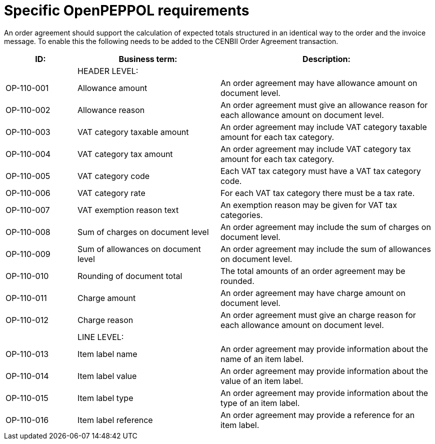 [[specific-openpeppol-requirements]]
= Specific OpenPEPPOL requirements

An order agreement should support the calculation of expected totals structured in an identical way to the order and the invoice message. To enable this the following needs to be added to the CENBII Order Agreement transaction.

[cols="1,2,3",options="header",]
|====
|ID: |Business term: |Description:
| |HEADER LEVEL: |
|OP-110-001
|Allowance amount
|An order agreement may have allowance amount on document level.

|OP-110-002
|Allowance reason
|An order agreement must give an allowance reason for each allowance amount on document level.

|OP-110-003
|VAT category taxable amount
|An order agreement may include VAT category taxable amount for each tax category.

|OP-110-004
|VAT category tax amount
|An order agreement may include VAT category tax amount for each tax category.

|OP-110-005
|VAT category code
|Each VAT tax category must have a VAT tax category code.

|OP-110-006
|VAT category rate
|For each VAT tax category there must be a tax rate.

|OP-110-007
|VAT exemption reason text
|An exemption reason may be given for VAT tax categories.

|OP-110-008
|Sum of charges on document level
|An order agreement may include the sum of charges on document level.

|OP-110-009
|Sum of allowances on document level
|An order agreement may include the sum of allowances on document level.

|OP-110-010
|Rounding of document total
|The total amounts of an order agreement may be rounded.

|OP-110-011
|Charge amount
|An order agreement may have charge amount on document level.

|OP-110-012
|Charge reason
|An order agreement must give an charge reason for each allowance amount on document level.

| |LINE LEVEL: |
|OP-110-013
|Item label name
|An order agreement may provide information about the name of an item label.

|OP-110-014
|Item label value
|An order agreement may provide information about the value of an item label.

|OP-110-015
|Item label type
|An order agreement may provide information about the type of an item label.

|OP-110-016
|Item label reference
|An order agreement may provide a reference for an item label.
|====

